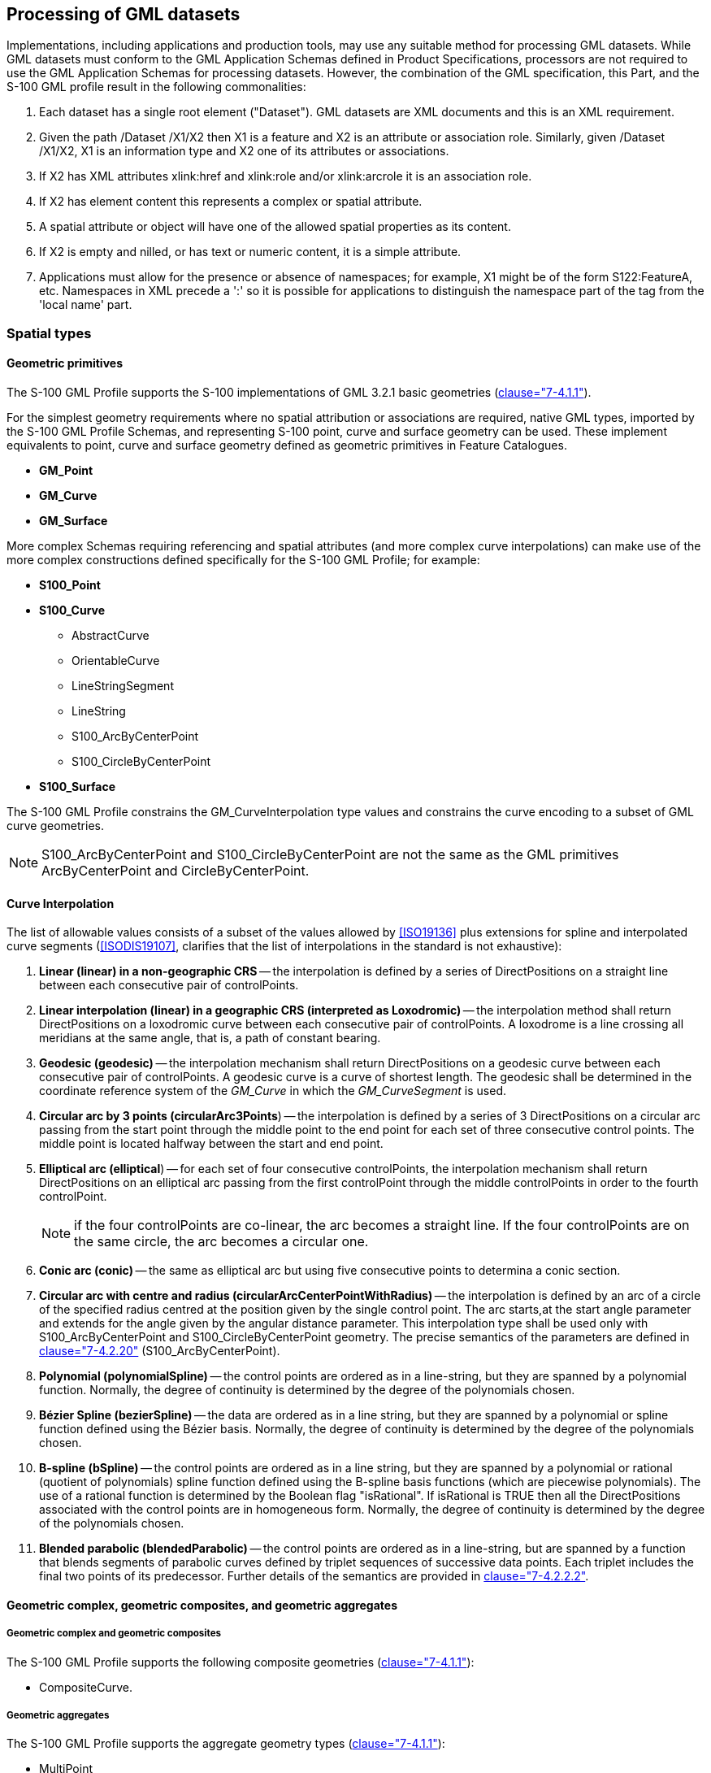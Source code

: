 [[cls-10b-10]]
== Processing of GML datasets

Implementations, including applications and production tools, may use any suitable method
for processing GML datasets. While GML datasets must conform to the GML Application
Schemas defined in Product Specifications, processors are not required to use the GML
Application Schemas for processing datasets. However, the combination of the GML
specification, this Part, and the S-100 GML profile result in the following commonalities:

. Each dataset has a single root element ("Dataset"). GML datasets are XML documents and
this is an XML requirement.
. Given the path /Dataset /X1/X2 then X1 is a feature and X2 is an attribute or
association role. Similarly, given /Dataset /X1/X2, X1 is an information type and X2 one
of its attributes or associations.
. If X2 has XML attributes xlink:href and xlink:role and/or xlink:arcrole it is an
association role.
. If X2 has element content this represents a complex or spatial attribute.
. A spatial attribute or object will have one of the allowed spatial properties as its
content.
. If X2 is empty and nilled, or has text or numeric content, it is a simple attribute.
. Applications must allow for the presence or absence of namespaces; for example, X1 might
be of the form S122:FeatureA, etc. Namespaces in XML precede a ':' so it is possible for
applications to distinguish the namespace part of the tag from the 'local name' part.

[[cls-10b-10.1]]
=== Spatial types

[[cls-10b-10.1.1]]
==== Geometric primitives

The S-100 GML Profile supports the S-100 implementations of GML 3.2.1 basic geometries
(<<Part7,clause="7-4.1.1">>).

For the simplest geometry requirements where no spatial attribution or associations are
required, native GML types, imported by the S-100 GML Profile Schemas, and representing
S-100 point, curve and surface geometry can be used. These implement equivalents to point,
curve and surface geometry defined as geometric primitives in Feature Catalogues.

* *GM_Point*
* *GM_Curve*
* *GM_Surface*

More complex Schemas requiring referencing and spatial attributes (and more complex curve
interpolations) can make use of the more complex constructions defined specifically for
the S-100 GML Profile; for example:

* *S100_Point*
* *S100_Curve*
** AbstractCurve
** OrientableCurve
** LineStringSegment
** LineString
** S100_ArcByCenterPoint
** S100_CircleByCenterPoint
* *S100_Surface*

The S-100 GML Profile constrains the GM_CurveInterpolation type values and constrains the
curve encoding to a subset of GML curve geometries.

NOTE: S100_ArcByCenterPoint and S100_CircleByCenterPoint are not the same as the GML
primitives ArcByCenterPoint and CircleByCenterPoint.

[[cls-10b-10.1.2]]
==== Curve Interpolation

The list of allowable values consists of a subset of the values allowed by <<ISO19136>>
plus extensions for spline and interpolated curve segments (<<ISODIS19107>>, clarifies
that the list of interpolations in the standard is not exhaustive):

. *Linear (linear) in a non-geographic CRS* -- the interpolation is defined by a series of
DirectPositions on a straight line between each consecutive pair of controlPoints.
. *Linear interpolation (linear) in a geographic CRS (interpreted as Loxodromic)* -- the
interpolation method shall return DirectPositions on a loxodromic curve between each
consecutive pair of controlPoints. A loxodrome is a line crossing all meridians at the
same angle, that is, a path of constant bearing.
. *Geodesic (geodesic)* -- the interpolation mechanism shall return DirectPositions on a
geodesic curve between each consecutive pair of controlPoints. A geodesic curve is a curve
of shortest length. The geodesic shall be determined in the coordinate reference system of
the _GM_Curve_ in which the _GM_CurveSegment_ is used.
. *Circular arc by 3 points (circularArc3Points*) -- the interpolation is defined by a
series of 3 DirectPositions on a circular arc passing from the start point through the
middle point to the end point for each set of three consecutive control points. The middle
point is located halfway between the start and end point.
. *Elliptical arc (elliptical*) -- for each set of four consecutive controlPoints, the
interpolation mechanism shall return DirectPositions on an elliptical arc passing from the
first controlPoint through the middle controlPoints in order to the fourth controlPoint.
+
--
NOTE: if the four controlPoints are co-linear, the arc becomes a straight line. If the
four controlPoints are on the same circle, the arc becomes a circular one.
--
. *Conic arc (conic)* -- the same as elliptical arc but using five consecutive points to
determina a conic section.
. *Circular arc with centre and radius (circularArcCenterPointWithRadius)* -- the
interpolation is defined by an arc of a circle of the specified radius centred at the
position given by the single control point. The arc starts,at the start angle parameter
and extends for the angle given by the angular distance parameter. This interpolation type
shall be used only with S100_ArcByCenterPoint and S100_CircleByCenterPoint geometry. The
precise semantics of the parameters are defined in <<Part7,clause="7-4.2.20">>
(S100_ArcByCenterPoint).
. *Polynomial (polynomialSpline)* -- the control points are ordered as in a line-string,
but they are spanned by a polynomial function. Normally, the degree of continuity is
determined by the degree of the polynomials chosen.
. *Bézier Spline (bezierSpline)* -- the data are ordered as in a line string, but they are
spanned by a polynomial or spline function defined using the Bézier basis. Normally, the
degree of continuity is determined by the degree of the polynomials chosen.
. *B-spline (bSpline)* -- the control points are ordered as in a line string, but they are
spanned by a polynomial or rational (quotient of polynomials) spline function defined
using the B-spline basis functions (which are piecewise polynomials). The use of a
rational function is determined by the Boolean flag "isRational". If isRational is TRUE
then all the DirectPositions associated with the control points are in homogeneous form.
Normally, the degree of continuity is determined by the degree of the polynomials chosen.
. *Blended parabolic (blendedParabolic)* -- the control points are ordered as in a
line-string, but are spanned by a function that blends segments of parabolic curves
defined by triplet sequences of successive data points. Each triplet includes the final
two points of its predecessor. Further details of the semantics are provided in
<<Part7,clause="7-4.2.2.2">>.

[[cls-10b-10.1.3]]
==== Geometric complex, geometric composites, and geometric aggregates

===== Geometric complex and geometric composites

The S-100 GML Profile supports the following composite geometries (<<Part7,clause="7-4.1.1">>):

* CompositeCurve.

===== Geometric aggregates

The S-100 GML Profile supports the aggregate geometry types (<<Part7,clause="7-4.1.1">>):

* MultiPoint

[[cls-10b-10.1.4]]
==== Inline and by-reference encoding

The S-100 GML Profile supports the ability to encode a geometry either inline or by
reference where two features share the same instance of a GM_Object (see
<<Part3,clause="3-6.5.4.5">>). Where both are specified the GML convention is followed and the inline
reference takes priority.

[[cls-10b-10.1.5]]
==== Envelope

The S-100 GML Profile supports the ability to encode an appropriate geometry via bounding
box or envelope. The Profile does not constrain the use of the GML implementation of
GM_Envelope.

[[cls-10b-10.1.6]]
==== Schema elements for spatial attributes

GML Application Schemas shall name the S100 spatial attribute type as geometry elements
using the reserved element name "geometry". This is for greater interoperability with
broader GML tools. Where multiple geometric primitive types are allowed by the Feature
Catalogue defining the GML Application Schema these shall be implemented as XML Schema
choice elements and not as aggregated types. Geometry elements shall have multiplicity
0..* in the GML Application Schema.

For example:

[%unnumbered]
image::img142.png[]

[[cls-10b-10.1.7]]
==== Masking, truncation and scale ranges

The S-100 geometry type has an optional sub-element mask containing those elements which
are masked.

Beginning with Edition 5.0.0, the S-100 GML format defines a generic complex type
S100_SpatialAttributeType for spatial attributes with _scaleMinimum_ and _scaleMaximum_
attributes and a _maskReference_ tag. These correspond to the attributes of the
S100_SpatialAttribute metaclass in the S-100 General Feature Model
(<<Part3,figure="3-1">> and <<Part3,figure="3-2">> and <<Part3,clause="3-5.3.5">>).
_scaleMinimum_ and _scaleMaximum_ are implemented as integer
attributes. The _maskReference_ attribute is implemented using the GML Reference Type with
the following constraints:

* The value of the xlink:href attribute must be the gml:id of the masked/truncated object.
* The value of the xlink:role attribute must be either 'truncated' or 'suppressed'.
* The meaning of other attributes is undefined in S-100 and so they are not used within
the GML profile.

The structure of the S100_SpatialAttribute Complex type is depicted in
<<fig-10b-4;and!fig-10b-5>> below.

[[fig-10b-4]]
.Structure of generic spatial attribute type in the S-100 GML format
image::img143.png[]

[[fig-10b-5]]
.Structure of mask reference type
image::img144.png[]

NOTE: This Part specifies only the _href_ and _role_ attributes. The other
_AssociationAttributeGroup_ members, _OwnershipAttributeGroup_ members, and _nilReason_
are not used.

An example of the use of masking is depicted in <<fig-10b-6>>. The surface boundary
is defined by reference to two curves (sequential curves comprising the exterior ring),
whose gml:id's are JS.C.123 and JS.C.567. These curves are defined elsewhere in the file.
The _maskReference_ tag in the example indicates that the curve JS.C.567 is suppressed.

NOTE: The S-100 GML format does not require that the object geometry (the Surface object
in Figure X.X) be encoded inline as depicted in Figure X.X. It can be encoded elsewhere in
the dataset as a separate spatial data object, like the curves.

NOTE: The '#' character preceding the identifier is an XML convention indicating that the
part which follows is the identifier of an XML element inside an XML file (since no
filename is specified, the convention is that the referenced element is in the same file).
Note that the reference mechanism also allows references to objects in external files by
prefixing the object identifier with the file name or URL of the external file.

[[fig-10b-6]]
.Example of masking in the GML format
image::img145.png[]

[[cls-10b-10.2]]
=== Unsupported GML functionality

Support for GML 3.2.1 and GML 3.3 geometries not defined in <<ISO19107>> is not included.
Specifically, this means CircleByCenterPoint and ArcByCenterPoint (as defined in GML
3.2.1) are not supported, nor are the compact geometry encodings defined in GML 3.3.

The temporal model and temporal primitives defined in <<ISO19108>>, including temporal
positions, instants, time periods, are not supported. S-100 data should code dates and
times as thematic attributes.

* Dynamic features are not supported by the S-100 GML profile.
* Topology is not supported by the S-100 GML profile.
* Linear Referencing is not supported by the S-100 GML profile.
* Coverages are not supported by the S-100 GML profile.
* The ability to define coordinate reference systems is not supported. The products should
be defined using a well-known, pre-defined coordinate reference system such as WGS84.
* Observations are out of scope for the S-100 GML Profile. (The observations schema within
GML has been superseded by the OGC (<<OGC10-025r1>>) XML encoding for <<ISO19156>>:
Observations and Measurements.)

[[cls-10b-10.3]]
=== Compliance levels

In order for a client to be able to properly interpret a schema, it needs a capability to
identify the compliance level of the application schema. An XML Schema annotation shall be
used for this purpose. The following schema fragment shows how this annotation shall be
declared in an application schema{blank}footnote:[Line breaks and spaces have been added
for clarity.]:

[source%unnumbered]
----
<annotation>
  <appinfo>
    <gmlProfileSchema xmlns="http://www.opengis.net/gml/3.2">
      http://www.iho.int/S-100/profiles/s100_GMLProfile.xsd
    </gmlProfileSchema>
    <s100:ComplianceLevel>1</s100:ComplianceLevel>
  </appinfo>
</annotation>
----

[[tab-10b-2]]
.Compliance declaration XML code
[cols="a,a",options=header]
|===
| Compliance level | Description

| 1 | S-100 feature types, information types, feature and information associations. Point, curve, and surface primitives
| 2 | All features of Level 1, plus circle and arc by center point geometry, splines, and blended interpolations
|===

To manually add the compliance declaration to the schemas after they have been generated
involves 3 steps:

. Add the S-100 GML Profile XML Namespace declaration:
+
--
[source%unnumbered]
----
xmlns:s100_profile="http://www.iho.int/S-100/profile/s100_gmlProfile"
----
--
. Add the S-100 GML Profile compliance declaration within the schema annotation. The
compliance declaration is the XML code in <<tab-10b-2>> above.
. Add an Import statement for the S-100 GML Profile Levels schema. Add the following
import statement for the S-100 GML Profile Levels schema into the list of imported schemas
to the list of imported schemas:
+
--
[source%unnumbered]
----
<import namespace="http://www.iho.int/S-100/profile/s100_gmlProfile"
  schemaLocation="../../S100/profile/S100_gmlProfileLevels.xsd"/>
----
--

